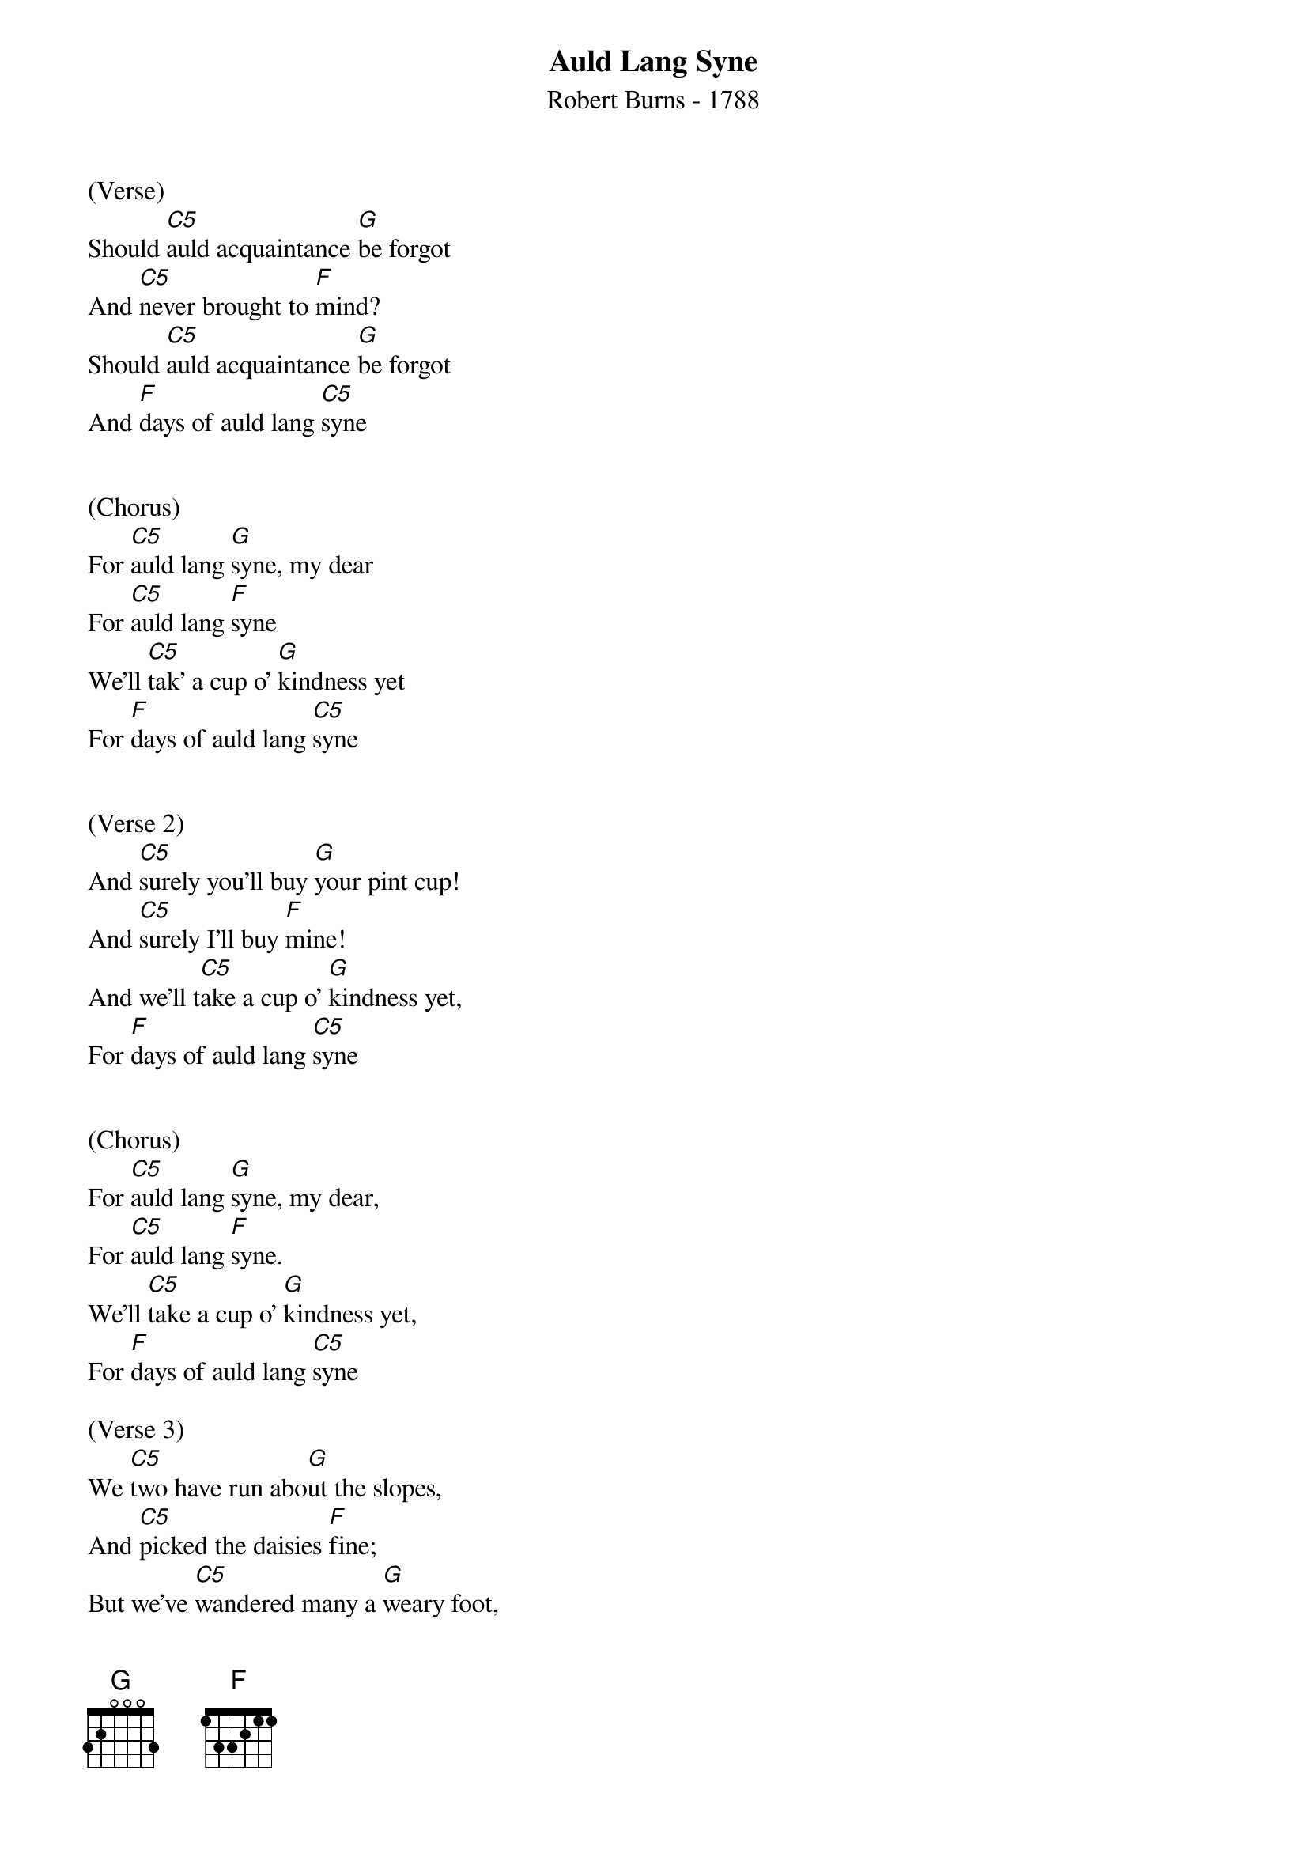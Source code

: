 {title:Auld Lang Syne}
{subtitle:Robert Burns - 1788}
{key:C}

(Verse)
Should [C5]auld acquaintance [G]be forgot
And [C5]never brought to [F]mind?
Should [C5]auld acquaintance [G]be forgot
And [F]days of auld lang [C5]syne


(Chorus)
For [C5]auld lang [G]syne, my dear
For [C5]auld lang [F]syne
We'll [C5]tak' a cup o' [G]kindness yet
For [F]days of auld lang [C5]syne


(Verse 2)
And [C5]surely you’ll buy [G]your pint cup!
And [C5]surely I’ll buy [F]mine!
And we'll t[C5]ake a cup o’ [G]kindness yet,
For [F]days of auld lang [C5]syne


(Chorus)
For [C5]auld lang [G]syne, my dear,
For [C5]auld lang [F]syne.
We'll [C5]take a cup o' [G]kindness yet,
For [F]days of auld lang [C5]syne

(Verse 3)
We [C5]two have run abo[G]ut the slopes,
And [C5]picked the daisies [F]fine;
But we’ve [C5]wandered many a [G]weary foot,
And [F]days of auld lang [C5]syne


(Chorus)
For [C5]auld lang [G]syne, my dear,
For [C5]auld lang [F]syne.
We'll [C5]take a cup o' [G]kindness yet,
For [F]days of auld lang [C5]syne


(Verse 4)
We [C5]two have paddled i[G]n the stream,
From m[C5]orning sun till [F]dine;
But se[C5]as between us [G]broad have roared
Since [F]days of auld lang [C5]syne


(Chorus)
For [C5]auld lang [G]syne, my dear,
For [C5]auld lang [F]syne.
We'll [C5]take a cup o' [G]kindness yet,
For [F]days of auld lang [C5]syne


(Verse 5)
And [C5]there’s a hand my [G]trusty friend!
And [C5]give me a hand o’ [F]thine!
And [C5]we’ll take a right [G]good-will draught,
For [F]days of auld lang [C5]syne


(Chorus)
For [C5]auld lang [G]syne, my dear,
For [C5]auld lang [F]syne.
We'll [C5]take a cup o' [G]kindness yet,
For [F]days of auld lang [C5]syne
